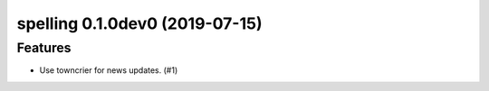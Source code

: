 spelling 0.1.0dev0 (2019-07-15)
======================================================

Features
--------

- Use towncrier for news updates. (#1)
